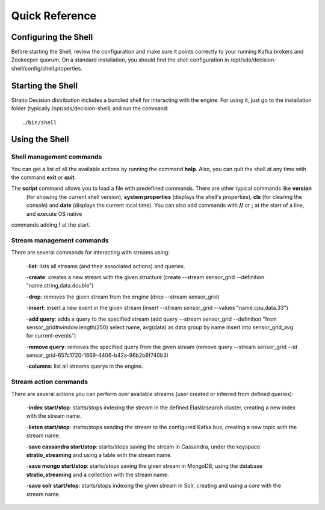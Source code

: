.. _quick-reference:

Quick Reference
***************

Configuring the Shell
=====================

Before starting the Shell, review the configuration and make sure it points correctly to your running Kafka brokers
and Zookeeper quorum. On a standard installation, you should find the shell configuration in
/opt/sds/decision-shell/config/shell.properties.


Starting the Shell
==================

Stratio Decision distribution includes a bundled shell for interacting with the engine. For using it, just go to
the installation folder (typically /opt/sds/decision-shell) and run the command::

    ./bin/shell

Using the Shell
===============

Shell management commands
-------------------------

You can get a list of all the available actions by running the command **help**. Also, you can quit the shell at any time
with the command **exit** or **quit**.

The **script** command allows you to load a file with predefined commands. There are other typical commands like **version**
 (for showing the current shell version), **system properties** (displays the shell's properties), **cls** (for clearing the console)
 and **date** (displays the current local time). You can also add commands with **//** or **;** at the start of a line, and execute OS native
commands adding **!** at the start.


Stream management commands
--------------------------

There are several commands for interacting with streams using:

    -**list**: lists all streams (and their associated actions) and queries.

    -**create**: creates a new stream with the given structure (create --stream sensor_grid --definition "name.string,data.double")

    -**drop**: removes the given stream from the engine (drop --stream sensor_grid)

    -**insert**: insert a new event in the given stream (insert --stream sensor_grid --values "name.cpu,data.33")

    -**add query**: adds a query to the specified stream (add query --stream sensor_grid --definition "from sensor_grid#window.length(250) select name, avg(data) as data group by name insert into sensor_grid_avg  for current-events")

    -**remove query**: removes the specified query from the given stream (remove query --stream sensor_grid --id sensor_grid-657c1720-1869-4406-b42a-96b2b8f740b3)

    -**columns**: list all streams querys in the engine.

Stream action commands
----------------------

There are several actions you can perform over available streams (user created or inferred from defined queries):

    -**index start/stop**: starts/stops indexing the stream in the defined Elasticsearch cluster, creating a new index with the stream name.

    -**listen start/stop**: starts/stops sending the stream to the configured Kafka bus, creating a new topic with the stream name.

    -**save cassandra start/stop**: starts/stops saving the stream in Cassandra, under the keyspace **stratio_streaming** and using a table with the stream name.

    -**save mongo start/stop**: starts/stops saving the given stream in MongoDB, using the database **stratio_streaming** and a collection with the stream name.

    -**save solr start/stop**: starts/stops indexing the given stream in Solr, creating and using a core with the stream name.
